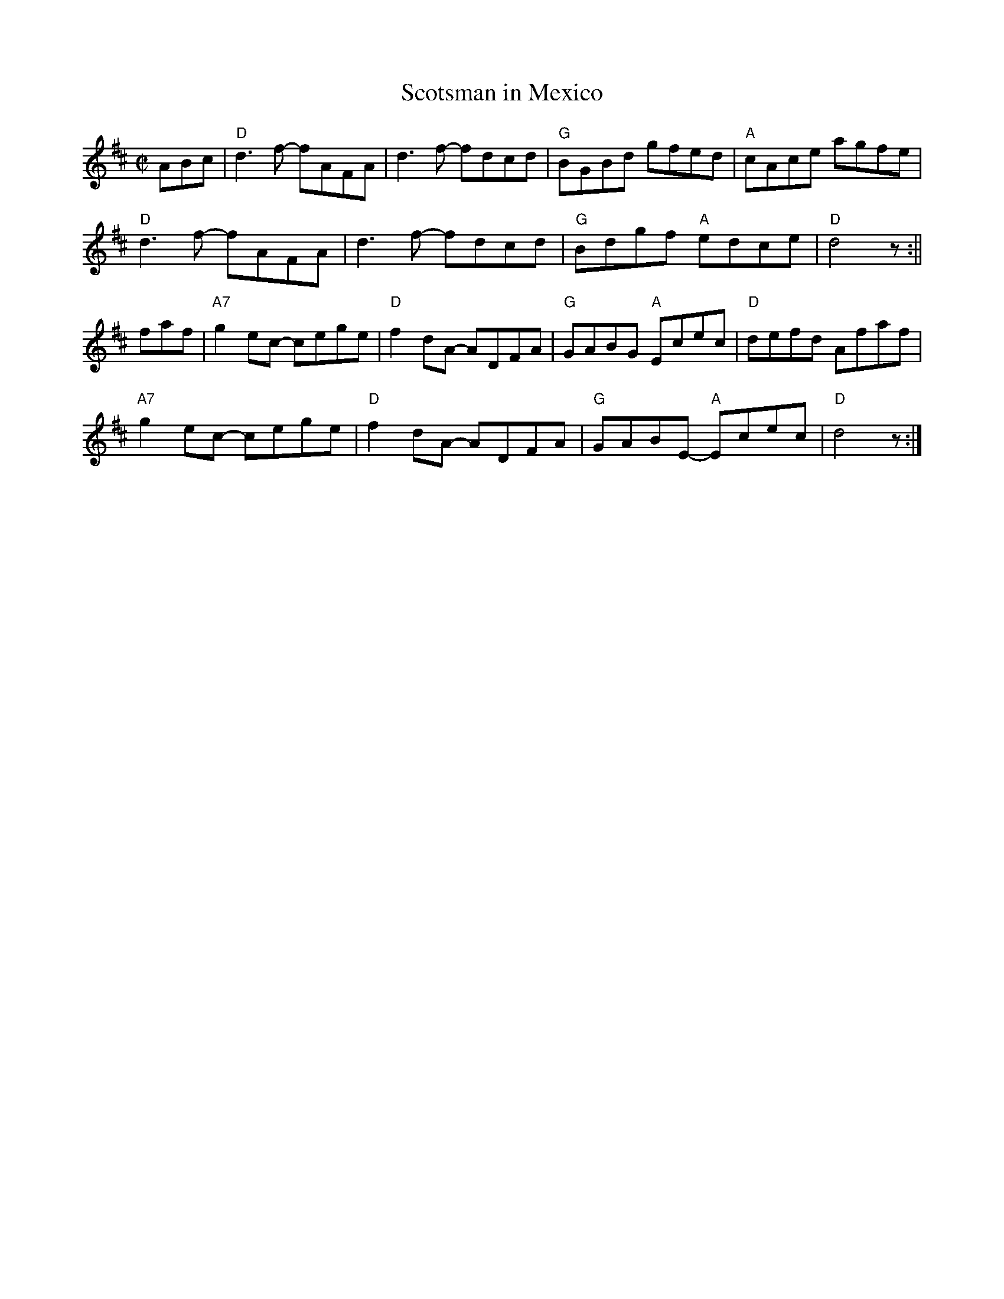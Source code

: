 X:1
T:Scotsman in Mexico
M:C|
L:1/8
K:D
C:Andy Hornsby
ABc|"D"d3 f- fAFA|d3f- fdcd|"G"BGBd gfed|"A"cAce agfe|!
"D"d3 f- fAFA|d3f- fdcd|"G"Bdgf "A"edce|"D"d4z:||!
faf|"A7"g2 ec- cege|"D"f2 dA- ADFA|"G"GABG "A"Ecec|"D"defd Afaf|!
"A7"g2 ec- cege|"D"f2 dA- ADFA|"G"GABE- "A"Ecec|"D"d4z:|]!
